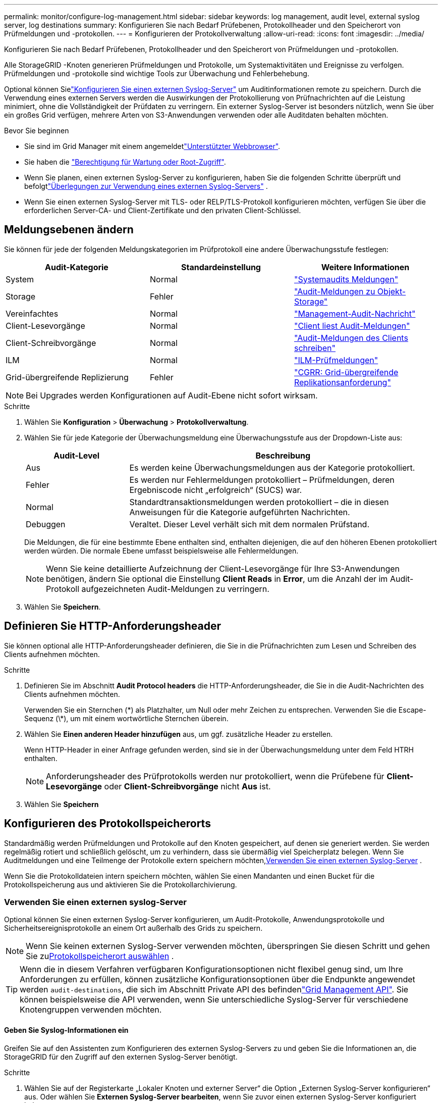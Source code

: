 ---
permalink: monitor/configure-log-management.html 
sidebar: sidebar 
keywords: log management, audit level, external syslog server, log destinations 
summary: Konfigurieren Sie nach Bedarf Prüfebenen, Protokollheader und den Speicherort von Prüfmeldungen und -protokollen. 
---
= Konfigurieren der Protokollverwaltung
:allow-uri-read: 
:icons: font
:imagesdir: ../media/


[role="lead"]
Konfigurieren Sie nach Bedarf Prüfebenen, Protokollheader und den Speicherort von Prüfmeldungen und -protokollen.

Alle StorageGRID -Knoten generieren Prüfmeldungen und Protokolle, um Systemaktivitäten und Ereignisse zu verfolgen.  Prüfmeldungen und -protokolle sind wichtige Tools zur Überwachung und Fehlerbehebung.

Optional können Sielink:../monitor/considerations-for-external-syslog-server.html["Konfigurieren Sie einen externen Syslog-Server"] um Auditinformationen remote zu speichern.  Durch die Verwendung eines externen Servers werden die Auswirkungen der Protokollierung von Prüfnachrichten auf die Leistung minimiert, ohne die Vollständigkeit der Prüfdaten zu verringern.  Ein externer Syslog-Server ist besonders nützlich, wenn Sie über ein großes Grid verfügen, mehrere Arten von S3-Anwendungen verwenden oder alle Auditdaten behalten möchten.

.Bevor Sie beginnen
* Sie sind im Grid Manager mit einem angemeldetlink:../admin/web-browser-requirements.html["Unterstützter Webbrowser"].
* Sie haben die link:../admin/admin-group-permissions.html["Berechtigung für Wartung oder Root-Zugriff"].
* Wenn Sie planen, einen externen Syslog-Server zu konfigurieren, haben Sie die folgenden Schritte überprüft und befolgtlink:../monitor/considerations-for-external-syslog-server.html["Überlegungen zur Verwendung eines externen Syslog-Servers"] .
* Wenn Sie einen externen Syslog-Server mit TLS- oder RELP/TLS-Protokoll konfigurieren möchten, verfügen Sie über die erforderlichen Server-CA- und Client-Zertifikate und den privaten Client-Schlüssel.




== Meldungsebenen ändern

Sie können für jede der folgenden Meldungskategorien im Prüfprotokoll eine andere Überwachungsstufe festlegen:

[cols="1a,1a,1a"]
|===
| Audit-Kategorie | Standardeinstellung | Weitere Informationen 


 a| 
System
 a| 
Normal
 a| 
link:../audit/system-audit-messages.html["Systemaudits Meldungen"]



 a| 
Storage
 a| 
Fehler
 a| 
link:../audit/object-storage-audit-messages.html["Audit-Meldungen zu Objekt-Storage"]



 a| 
Vereinfachtes
 a| 
Normal
 a| 
link:../audit/management-audit-message.html["Management-Audit-Nachricht"]



 a| 
Client-Lesevorgänge
 a| 
Normal
 a| 
link:../audit/client-read-audit-messages.html["Client liest Audit-Meldungen"]



 a| 
Client-Schreibvorgänge
 a| 
Normal
 a| 
link:../audit/client-write-audit-messages.html["Audit-Meldungen des Clients schreiben"]



 a| 
ILM
 a| 
Normal
 a| 
link:../audit/ilm-audit-messages.html["ILM-Prüfmeldungen"]



 a| 
Grid-übergreifende Replizierung
 a| 
Fehler
 a| 
link:../audit/cgrr-cross-grid-replication-request.html["CGRR: Grid-übergreifende Replikationsanforderung"]

|===

NOTE: Bei Upgrades werden Konfigurationen auf Audit-Ebene nicht sofort wirksam.

.Schritte
. Wählen Sie *Konfiguration* > *Überwachung* > *Protokollverwaltung*.
. Wählen Sie für jede Kategorie der Überwachungsmeldung eine Überwachungsstufe aus der Dropdown-Liste aus:
+
[cols="1a,3a"]
|===
| Audit-Level | Beschreibung 


 a| 
Aus
 a| 
Es werden keine Überwachungsmeldungen aus der Kategorie protokolliert.



 a| 
Fehler
 a| 
Es werden nur Fehlermeldungen protokolliert – Prüfmeldungen, deren Ergebniscode nicht „erfolgreich“ (SUCS) war.



 a| 
Normal
 a| 
Standardtransaktionsmeldungen werden protokolliert – die in diesen Anweisungen für die Kategorie aufgeführten Nachrichten.



 a| 
Debuggen
 a| 
Veraltet. Dieser Level verhält sich mit dem normalen Prüfstand.

|===
+
Die Meldungen, die für eine bestimmte Ebene enthalten sind, enthalten diejenigen, die auf den höheren Ebenen protokolliert werden würden. Die normale Ebene umfasst beispielsweise alle Fehlermeldungen.

+

NOTE: Wenn Sie keine detaillierte Aufzeichnung der Client-Lesevorgänge für Ihre S3-Anwendungen benötigen, ändern Sie optional die Einstellung *Client Reads* in *Error*, um die Anzahl der im Audit-Protokoll aufgezeichneten Audit-Meldungen zu verringern.

. Wählen Sie *Speichern*.




== Definieren Sie HTTP-Anforderungsheader

Sie können optional alle HTTP-Anforderungsheader definieren, die Sie in die Prüfnachrichten zum Lesen und Schreiben des Clients aufnehmen möchten.

.Schritte
. Definieren Sie im Abschnitt *Audit Protocol headers* die HTTP-Anforderungsheader, die Sie in die Audit-Nachrichten des Clients aufnehmen möchten.
+
Verwenden Sie ein Sternchen (\*) als Platzhalter, um Null oder mehr Zeichen zu entsprechen. Verwenden Sie die Escape-Sequenz (\*), um mit einem wortwörtliche Sternchen überein.

. Wählen Sie *Einen anderen Header hinzufügen* aus, um ggf. zusätzliche Header zu erstellen.
+
Wenn HTTP-Header in einer Anfrage gefunden werden, sind sie in der Überwachungsmeldung unter dem Feld HTRH enthalten.

+

NOTE: Anforderungsheader des Prüfprotokolls werden nur protokolliert, wenn die Prüfebene für *Client-Lesevorgänge* oder *Client-Schreibvorgänge* nicht *Aus* ist.

. Wählen Sie *Speichern*




== Konfigurieren des Protokollspeicherorts

Standardmäßig werden Prüfmeldungen und Protokolle auf den Knoten gespeichert, auf denen sie generiert werden.  Sie werden regelmäßig rotiert und schließlich gelöscht, um zu verhindern, dass sie übermäßig viel Speicherplatz belegen.  Wenn Sie Auditmeldungen und eine Teilmenge der Protokolle extern speichern möchten,<<use-external-syslog-server,Verwenden Sie einen externen Syslog-Server>> .

Wenn Sie die Protokolldateien intern speichern möchten, wählen Sie einen Mandanten und einen Bucket für die Protokollspeicherung aus und aktivieren Sie die Protokollarchivierung.



=== [[use-external-syslog-Server]]Verwenden Sie einen externen syslog-Server

Optional können Sie einen externen Syslog-Server konfigurieren, um Audit-Protokolle, Anwendungsprotokolle und Sicherheitsereignisprotokolle an einem Ort außerhalb des Grids zu speichern.


NOTE: Wenn Sie keinen externen Syslog-Server verwenden möchten, überspringen Sie diesen Schritt und gehen Sie zu<<select-log-location,Protokollspeicherort auswählen>> .


TIP: Wenn die in diesem Verfahren verfügbaren Konfigurationsoptionen nicht flexibel genug sind, um Ihre Anforderungen zu erfüllen, können zusätzliche Konfigurationsoptionen über die Endpunkte angewendet werden `audit-destinations`, die sich im Abschnitt Private API des befindenlink:../admin/using-grid-management-api.html["Grid Management API"]. Sie können beispielsweise die API verwenden, wenn Sie unterschiedliche Syslog-Server für verschiedene Knotengruppen verwenden möchten.



==== Geben Sie Syslog-Informationen ein

Greifen Sie auf den Assistenten zum Konfigurieren des externen Syslog-Servers zu und geben Sie die Informationen an, die StorageGRID für den Zugriff auf den externen Syslog-Server benötigt.

.Schritte
. Wählen Sie auf der Registerkarte „Lokaler Knoten und externer Server“ die Option „Externen Syslog-Server konfigurieren“ aus.  Oder wählen Sie *Externen Syslog-Server bearbeiten*, wenn Sie zuvor einen externen Syslog-Server konfiguriert haben.
+
Der Assistent zum Konfigurieren des externen Syslog-Servers wird angezeigt.

. Geben Sie für den Schritt *Enter syslog info* des Assistenten einen gültigen vollständig qualifizierten Domänennamen oder eine IPv4- oder IPv6-Adresse für den externen Syslog-Server in das Feld *Host* ein.
. Geben Sie den Zielport auf dem externen Syslog-Server ein (muss eine Ganzzahl zwischen 1 und 65535 sein). Der Standardport ist 514.
. Wählen Sie das Protokoll aus, das zum Senden von Audit-Informationen an den externen Syslog-Server verwendet wird.
+
Die Verwendung von *TLS* oder *RELP/TLS* wird empfohlen. Sie müssen ein Serverzertifikat hochladen, um eine dieser Optionen verwenden zu können. Mithilfe von Zertifikaten lassen sich die Verbindungen zwischen dem Grid und dem externen Syslog-Server sichern. Weitere Informationen finden Sie unter link:../admin/using-storagegrid-security-certificates.html["Verwalten von Sicherheitszertifikaten"].

+
Für alle Protokolloptionen muss der externe Syslog-Server unterstützt und konfiguriert werden. Sie müssen eine Option wählen, die mit dem externen Syslog-Server kompatibel ist.

+

NOTE: Reliable Event Logging Protocol (RELP) erweitert die Funktionalität des Syslog-Protokolls für eine zuverlässige Bereitstellung von Ereignismeldungen. Mithilfe von RELP können Sie den Verlust von Audit-Informationen verhindern, wenn Ihr externer Syslog-Server neu gestartet werden muss.

. Wählen Sie *Weiter*.
. [[Attach-Certificate]]Wenn Sie *TLS* oder *RELP/TLS* ausgewählt haben, laden Sie die Server-CA-Zertifikate, das Client-Zertifikat und den privaten Client-Schlüssel hoch.
+
.. Wählen Sie *Durchsuchen* für das Zertifikat oder den Schlüssel, das Sie verwenden möchten.
.. Wählen Sie das Zertifikat oder die Schlüsseldatei aus.
.. Wählen Sie *Öffnen*, um die Datei hochzuladen.
+
Neben dem Zertifikat- oder Schlüsseldateinamen wird eine grüne Prüfung angezeigt, die Sie darüber informiert, dass das Zertifikat erfolgreich hochgeladen wurde.



. Wählen Sie *Weiter*.




==== Syslog-Inhalte managen

Sie können auswählen, welche Informationen an den externen Syslog-Server gesendet werden sollen.

.Schritte
. Wählen Sie für den Schritt *syslog-Inhalt verwalten* des Assistenten jeden Typ von Audit-Informationen aus, die Sie an den externen syslog-Server senden möchten.
+
** *Audit-Protokolle senden*: Sendet StorageGRID-Ereignisse und Systemaktivitäten
** *Sicherheitsereignisse senden*: Sendet Sicherheitsereignisse, z. B. wenn ein nicht autorisierter Benutzer versucht sich anzumelden oder sich ein Benutzer als root anmeldet
** *Senden von Anwendungsprotokollen*: Sendet link:../monitor/storagegrid-software-logs.html["Protokolldateien der StorageGRID Software"] nützliche Informationen für die Fehlersuche, einschließlich:
+
*** `bycast-err.log`
*** `bycast.log`
*** `jaeger.log`
*** `nms.log` (Nur Admin-Nodes)
*** `prometheus.log`
*** `raft.log`
*** `hagroups.log`


** *Zugriffsprotokolle senden*: Sendet HTTP-Zugriffsprotokolle für externe Anfragen an Grid Manager, Tenant Manager, konfigurierte Load Balancer-Endpunkte und Grid Federation-Anfragen von Remote-Systemen.


. Verwenden Sie die Dropdown-Menüs, um den Schweregrad und die Einrichtung (Meldungstyp) für jede zu sendende Kategorie von Audit-Informationen auszuwählen.
+
Durch das Festlegen von Schweregraden und Einrichtungswerten können Sie die Protokolle auf anpassbare Weise für eine einfachere Analyse zusammenfassen.

+
.. Wählen Sie für *Severity* *Passthrough* aus, oder wählen Sie einen Schweregrad zwischen 0 und 7 aus.
+
Wenn Sie einen Wert auswählen, wird der ausgewählte Wert auf alle Nachrichten dieses Typs angewendet. Informationen über verschiedene Schweregrade gehen verloren, wenn Sie den Schweregrad mit einem festen Wert überschreiben.

+
[cols="1a,3a"]
|===
| Schweregrad | Beschreibung 


 a| 
Passthrough
 a| 
Jede an das externe Syslog gesendete Nachricht hat denselben Schweregrad wie bei der lokalen Anmeldung am Knoten:

*** Für Prüfprotokolle lautet der Schweregrad „Info“.
*** Bei Sicherheitsereignissen werden die Schweregrade von der Linux-Distribution auf den Knoten generiert.
*** Bei Anwendungsprotokollen variieren die Schweregrade zwischen „Info“ und „Hinweis“, je nachdem, was das Problem ist. Wenn beispielsweise ein NTP-Server hinzugefügt und eine HA-Gruppe konfiguriert wird, wird der Wert „Info“ angezeigt, während der SSM- oder RSM-Service absichtlich angehalten wird, wird der Wert „Hinweis“ angezeigt.
*** Für Zugriffsprotokolle lautet der Schweregrad „Info“.




 a| 
0
 a| 
Notfall: System ist unbrauchbar



 a| 
1
 a| 
Warnung: Maßnahmen müssen sofort ergriffen werden



 a| 
2
 a| 
Kritisch: Kritische Bedingungen



 a| 
3
 a| 
Fehler: Fehlerbedingungen



 a| 
4
 a| 
Warnung: Warnbedingungen



 a| 
5
 a| 
Hinweis: Normaler, aber bedeutender Zustand



 a| 
6
 a| 
Information: Informationsmeldungen



 a| 
7
 a| 
Debug: Debug-Level-Meldungen

|===
.. Wählen Sie für *Facilty* *Passthrough* aus, oder wählen Sie einen Wert zwischen 0 und 23 aus.
+
Wenn Sie einen Wert auswählen, wird dieser auf alle Nachrichten dieses Typs angewendet. Informationen zu verschiedenen Einrichtungen gehen verloren, wenn Sie die Einrichtung mit einem festen Wert überschreiben.

+
[cols="1a,3a"]
|===
| Anlage | Beschreibung 


 a| 
Passthrough
 a| 
Jede Nachricht, die an das externe Syslog gesendet wird, hat denselben Einrichtungswert wie bei der lokalen Anmeldung am Knoten:

*** Für Audit-Protokolle lautet die an den externen Syslog-Server gesendete Einrichtung „local7“.
*** Bei Sicherheitsereignissen werden die Einrichtungswerte von der linux-Distribution auf den Knoten generiert.
*** Für Anwendungsprotokolle weisen die an den externen Syslog-Server gesendeten Anwendungsprotokolle die folgenden Einrichtungswerte auf:
+
**** `bycast.log`: Benutzer oder Daemon
**** `bycast-err.log`: Benutzer, Daemon, local3 oder local4
**** `jaeger.log`: Local2
**** `nms.log`: Local3
**** `prometheus.log`: Local4
**** `raft.log`: Local5
**** `hagroups.log`: Local6


*** Für Zugriffsprotokolle lautet die an den externen Syslog-Server gesendete Einrichtung „local0“.




 a| 
0
 a| 
kern (Kernelmeldungen)



 a| 
1
 a| 
Benutzer (Meldungen auf Benutzerebene)



 a| 
2
 a| 
E-Mail



 a| 
3
 a| 
Daemon (Systemdemonen)



 a| 
4
 a| 
Auth (Sicherheits-/Autorisierungsmeldungen)



 a| 
5
 a| 
Syslog (intern erzeugte Nachrichten durch syslogd)



 a| 
6
 a| 
lpr (Liniendrucker-Subsystem)



 a| 
7
 a| 
nachrichten (Netzwerk-News-Subsystem)



 a| 
8
 a| 
UUCP



 a| 
9
 a| 
Cron (Clock Daemon)



 a| 
10
 a| 
Sicherheit (Sicherheits-/Autorisierungsmeldungen)



 a| 
11
 a| 
FTP



 a| 
12
 a| 
NTP



 a| 
13
 a| 
Logaudit (Protokollaudit)



 a| 
14
 a| 
Logalert (Protokollwarnung)



 a| 
15
 a| 
Uhr (Uhrzeitdaemon)



 a| 
16
 a| 
Local0



 a| 
17
 a| 
local1



 a| 
18
 a| 
local2



 a| 
19
 a| 
local3



 a| 
20
 a| 
local4



 a| 
21
 a| 
local5



 a| 
22
 a| 
local6



 a| 
23
 a| 
local7

|===


. Wählen Sie *Weiter*.




==== Versenden von Testmeldungen

Bevor Sie beginnen, einen externen Syslog-Server zu verwenden, sollten Sie anfordern, dass alle Knoten im Raster Testmeldungen an den externen Syslog-Server senden. Sie sollten diese Testmeldungen verwenden, um Sie bei der Validierung Ihrer gesamten Protokollierungs-Infrastruktur zu unterstützen, bevor Sie Daten an den externen Syslog-Server senden.


CAUTION: Verwenden Sie die Konfiguration des externen Syslog-Servers erst, wenn Sie bestätigen, dass der externe Syslog-Server von jedem Knoten in Ihrem Raster eine Testmeldung erhalten hat und dass die Nachricht erwartungsgemäß verarbeitet wurde.

.Schritte
. Wenn Sie keine Testnachrichten senden möchten, weil Sie sicher sind, dass Ihr externer Syslog-Server korrekt konfiguriert ist und Audit-Informationen von allen Knoten in Ihrem Raster empfangen kann, wählen Sie *Überspringen und Beenden*.
+
Ein grünes Banner zeigt an, dass die Konfiguration gespeichert wurde.

. Andernfalls wählen Sie *Testmeldungen senden* (empfohlen).
+
Die Testergebnisse werden kontinuierlich auf der Seite angezeigt, bis Sie den Test beenden. Während der Test läuft, werden Ihre Audit-Meldungen weiterhin an Ihre zuvor konfigurierten Ziele gesendet.

. Wenn Sie während der Syslog-Serverkonfiguration oder zur Laufzeit Fehler erhalten, korrigieren Sie diese und wählen Sie erneut *Testnachrichten senden*.
+
Weitere  Informationen finden Sie unter, link:../troubleshoot/troubleshooting-syslog-server.html["Fehlerbehebung für einen externen Syslog-Server"] um Sie bei der Behebung von Fehlern zu unterstützen.

. Warten Sie, bis ein grünes Banner angezeigt wird, dass alle Nodes die Tests bestanden haben.
. Überprüfen Sie den Syslog-Server, ob Testmeldungen empfangen und verarbeitet werden wie erwartet.
+

NOTE: Wenn Sie UDP verwenden, überprüfen Sie Ihre gesamte Infrastruktur zur Protokollsammlung.  Das UDP-Protokoll ermöglicht keine so strenge Fehlererkennung wie die anderen Protokolle.

. Wählen Sie *Stop and Finish*.
+
Sie gelangen zurück zur Seite *Audit und Syslog Server*. Ein grünes Banner zeigt an, dass die Syslog-Server-Konfiguration gespeichert wurde.

+

NOTE: StorageGRID Auditinformationen werden erst an den externen Syslog-Server gesendet, wenn Sie ein Ziel auswählen, das den externen Syslog-Server enthält.





=== Protokollspeicherort auswählen

Sie können angeben, wo Überwachungsprotokolle, Sicherheitsereignisprotokolle,link:../monitor/storagegrid-software-logs.html["StorageGRID -Anwendungsprotokolle"] , und Zugriffsprotokolle werden gesendet.

[NOTE]
====
StorageGRID verwendet standardmäßig lokale Überwachungsziele für Knoten und speichert die Audit-Informationen in `/var/local/log/localaudit.log`.

Bei Verwendung von `/var/local/log/localaudit.log` werden die Audit-Protokolleinträge für Grid Manager und Tenant Manager möglicherweise an einen Storage Node gesendet. Mit dem Befehl finden Sie den Node mit den neuesten Einträgen `run-each-node --parallel "zgrep MGAU /var/local/log/localaudit.log | tail"`.

Einige Ziele sind nur verfügbar, wenn Sie einen externen Syslog-Server konfiguriert haben.

====
.Schritte
. Wählen Sie *Protokollspeicherort* > *Lokaler Knoten und externer Server*.
. Um den Protokollspeicherort für die Protokolltypen zu ändern, wählen Sie eine andere Option.
+

TIP: *Nur lokale Knoten* und *externer Syslog-Server* bieten normalerweise eine bessere Leistung.

+
[cols="1a,2a"]
|===
| Option | Beschreibung 


 a| 
Nur lokale Knoten (Standard)
 a| 
Prüfmeldungen, Sicherheitsereignisprotokolle und Anwendungsprotokolle werden nicht an Admin-Knoten gesendet.  Stattdessen werden sie nur auf den Knoten gespeichert, die sie generiert haben („der lokale Knoten“).  Die auf jedem lokalen Knoten generierten Prüfinformationen werden gespeichert in `/var/local/log/localaudit.log` .

*Hinweis*: StorageGRID entfernt regelmäßig lokale Protokolle in einer Rotation, um Speicherplatz freizugeben.  Wenn die Protokolldatei für einen Knoten 1 GB erreicht, wird die vorhandene Datei gespeichert und eine neue Protokolldatei gestartet.  Die Rotationsgrenze für das Protokoll liegt bei 21 Dateien.  Wenn die 22. Version der Protokolldatei erstellt wird, wird die älteste Protokolldatei gelöscht.  Durchschnittlich werden auf jedem Knoten etwa 20 GB Protokolldaten gespeichert.  Um Protokolle über einen längeren Zeitraum zu speichern,<<use-bucket,Verwenden Sie einen Mandanten und einen Bucket zur Protokollspeicherung>> .



 a| 
Admin-Nodes/lokale Nodes
 a| 
Audit-Meldungen werden an das Überwachungsprotokoll auf Admin-Nodes gesendet, Sicherheitsereignisprotokolle und Anwendungsprotokolle werden auf den Knoten gespeichert, die sie generiert haben. Die Audit-Informationen werden in folgenden Dateien gespeichert:

** Admin-Knoten (primär und nicht primär): `/var/local/audit/export/audit.log`
** Alle Knoten: Die `/var/local/log/localaudit.log` Datei ist normalerweise leer oder fehlt. Sie kann sekundäre Informationen enthalten, z. B. eine zusätzliche Kopie einiger Nachrichten.




 a| 
Externer Syslog-Server
 a| 
Audit-Informationen werden an einen externen Syslog-Server gesendet und auf den lokalen Knoten gespeichert(`/var/local/log/localaudit.log` ).  Die Art der gesendeten Informationen hängt davon ab, wie Sie den externen Syslog-Server konfiguriert haben.  Diese Option wird erst aktiviert, nachdem Sie<<use-external-syslog-server,einen externen Syslog-Server konfiguriert>> .



 a| 
Admin-Knoten und externer Syslog-Server
 a| 
Audit-Meldungen werden an das Audit-Protokoll gesendet(`/var/local/audit/export/audit.log` ) auf Admin-Knoten, und Audit-Informationen werden an den externen Syslog-Server gesendet und auf dem lokalen Knoten gespeichert(`/var/local/log/localaudit.log` ).  Die Art der gesendeten Informationen hängt davon ab, wie Sie den externen Syslog-Server konfiguriert haben.  Diese Option wird erst aktiviert, nachdem Sie<<use-external-syslog-server,einen externen Syslog-Server konfiguriert>> .

|===
. Wählen Sie *Speichern*.
+
Es wird eine Warnmeldung angezeigt.

. Wählen Sie *OK*, um zu bestätigen, dass Sie das Ziel für die Audit-Informationen ändern möchten.
+
Neue Protokolle werden an die ausgewählten Ziele gesendet. Vorhandene Protokolle verbleiben an ihrem aktuellen Speicherort.





=== [[use-bucket]]Verwenden Sie einen Eimer

Die Protokolle werden regelmäßig rotiert.  Verwenden Sie einen S3-Bucket im selben Grid, um Protokolle über einen längeren Zeitraum zu speichern.

. Wählen Sie *Protokollspeicherort* > *Bucket verwenden*.
. Aktivieren Sie das Kontrollkästchen *Archivprotokolle aktivieren*.
. Wenn der aufgeführte Mandant und Bucket nicht die sind, die Sie verwenden möchten, wählen Sie *Mandanten und Bucket ändern* und dann entweder *Mandanten und Bucket erstellen* oder *Mandanten und Bucket auswählen*.
+
[role="tabbed-block"]
====
.Mandanten und Bucket erstellen
--
.. Geben Sie einen neuen Mandantennamen ein.
.. Geben Sie ein Kennwort für den neuen Mandanten ein und bestätigen Sie es.
.. Geben Sie einen neuen Bucket-Namen ein.
.. Wählen Sie *Erstellen und aktivieren*.


--
.Wählen Sie Mandant und Bucket aus
--
.. Wählen Sie aus dem Pulldown-Menü einen Mandantennamen aus.
.. Wählen Sie einen Bucket aus dem Pulldown-Menü aus.
.. Wählen Sie *Auswählen und aktivieren*.


--
====


. Wählen Sie *Speichern*.
+
Protokolle werden im von Ihnen angegebenen Mandanten und Bucket gespeichert.  Der Objektschlüsselname für die Protokolle hat dieses Format:

+
[listing]
----
system-logs/{node_hostname}/{absolute_path_to_log_file_on_node}--{last_modified_time}.gz
----
+
Beispiel:

+
[listing]
----
system-logs/DC1-SN1/var/local/log/localaudit.log--2025-05-12_13:41:44.gz
----

